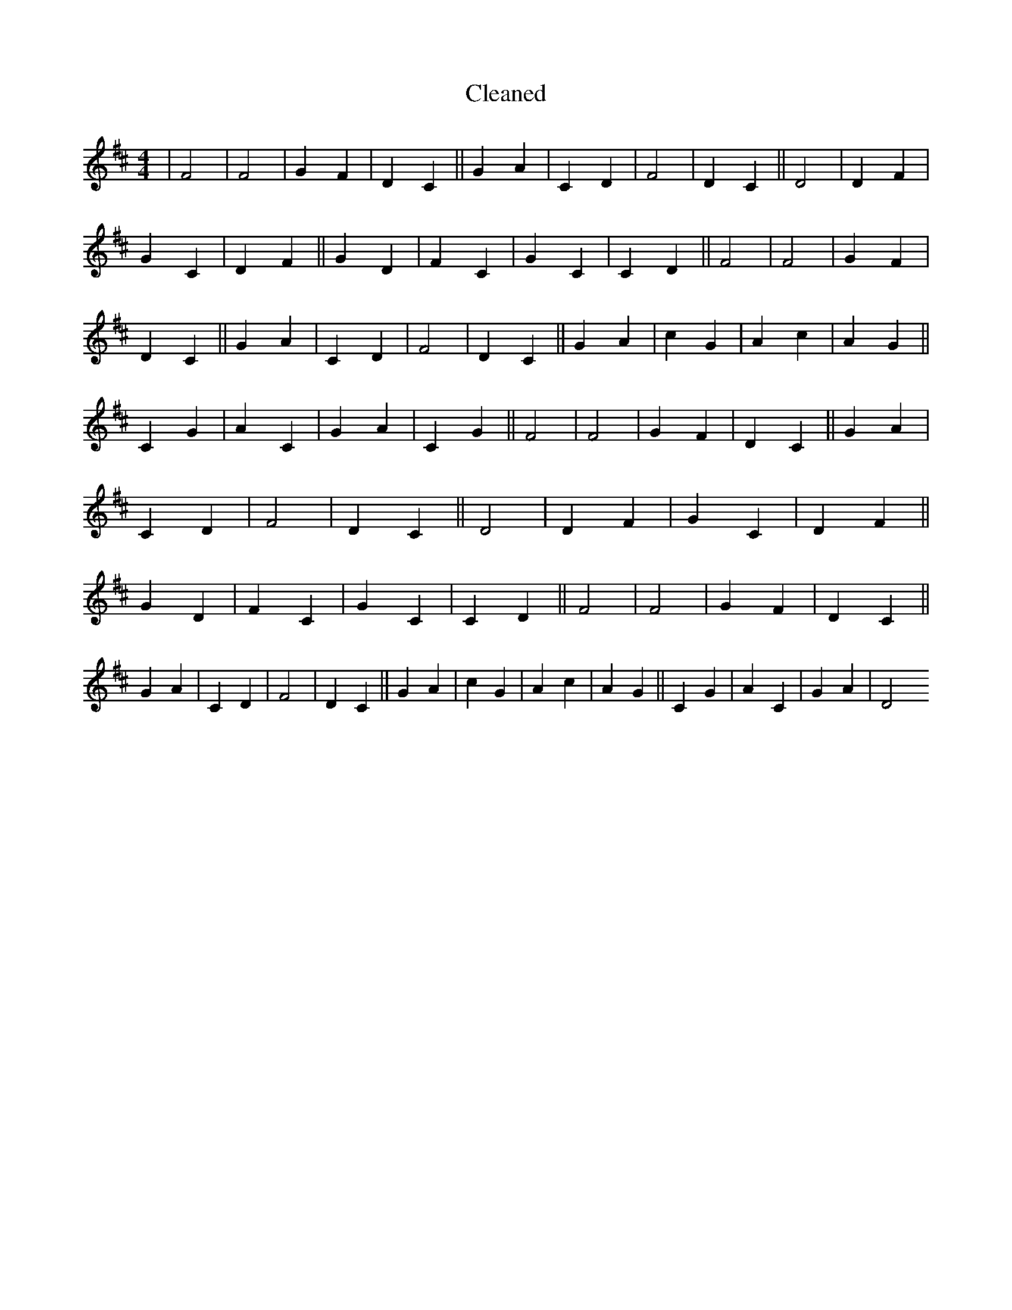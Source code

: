 X:740
T: Cleaned
M:4/4
K: DMaj
|F4|F4|G2F2|D2C2||G2A2|C2D2|F4|D2C2||D4|D2F2|G2C2|D2F2||G2D2|F2C2|G2C2|C2D2||F4|F4|G2F2|D2C2||G2A2|C2D2|F4|D2C2||G2A2|c2G2|A2c2|A2G2||C2G2|A2C2|G2A2|C2G2||F4|F4|G2F2|D2C2||G2A2|C2D2|F4|D2C2||D4|D2F2|G2C2|D2F2||G2D2|F2C2|G2C2|C2D2||F4|F4|G2F2|D2C2||G2A2|C2D2|F4|D2C2||G2A2|c2G2|A2c2|A2G2||C2G2|A2C2|G2A2|D4